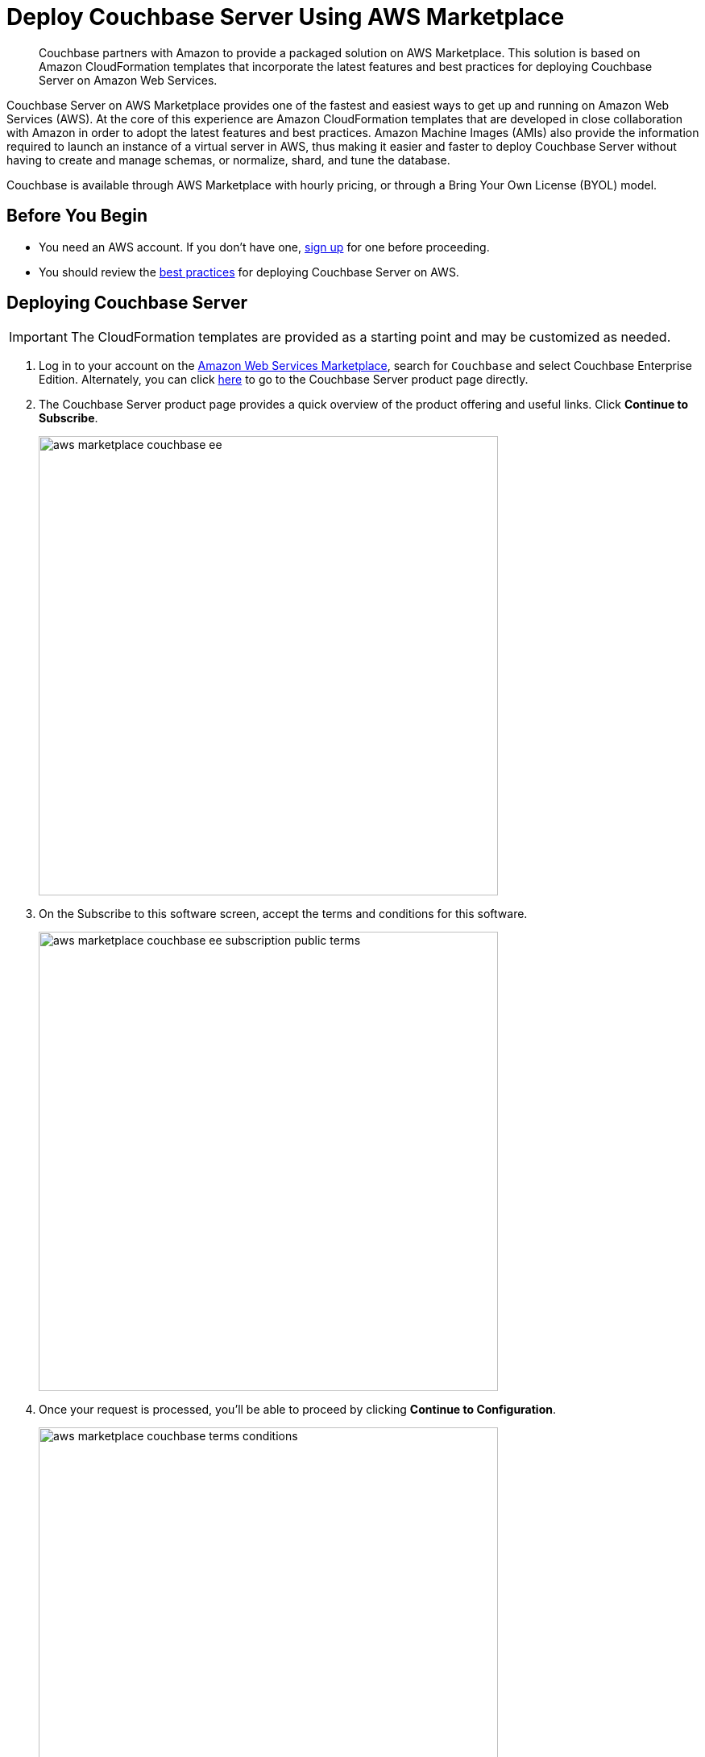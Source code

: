 = Deploy Couchbase Server Using AWS Marketplace
:description: Couchbase partners with Amazon to provide a packaged solution on AWS Marketplace.

[abstract]
{description}
This solution is based on Amazon CloudFormation templates that incorporate the latest features and best practices for deploying Couchbase Server on Amazon Web Services.

Couchbase Server on AWS Marketplace provides one of the fastest and easiest ways to get up and running on Amazon Web Services (AWS).
At the core of this experience are Amazon CloudFormation templates that are developed in close collaboration with Amazon in order to adopt the latest features and best practices.
Amazon Machine Images (AMIs) also provide the information required to launch an instance of a virtual server in AWS,
thus making it easier and faster to deploy Couchbase Server without having to create and manage schemas, or normalize, shard, and tune the database.

Couchbase is available through AWS Marketplace with hourly pricing, or through a Bring Your Own License (BYOL) model.

== Before You Begin

* You need an AWS account.
If you don't have one, https://aws.amazon.com/[sign up^] for one before proceeding.
* You should review the xref:couchbase-cloud-deployment.adoc#aws-best-practices[best practices] for deploying Couchbase Server on AWS.

== Deploying Couchbase Server

IMPORTANT: The CloudFormation templates are provided as a starting point and may be customized as needed.

. Log in to your account on the https://aws.amazon.com/marketplace/[Amazon Web Services Marketplace^], search for [.in]`Couchbase` and select Couchbase Enterprise Edition.
Alternately, you can click https://aws.amazon.com/marketplace/pp/prodview-zy5g2wqmqdyzw[here^] to go to the Couchbase Server product page directly.
. The Couchbase Server product page provides a quick overview of the product offering and useful links.
Click [.ui]*Continue to Subscribe*.
+
image::aws/deploying/aws-marketplace-couchbase-ee.png[,570]

. On the Subscribe to this software screen, accept the terms and conditions for this software.
+
image::aws/deploying/aws-marketplace-couchbase-ee-subscription-public-terms.png[,570]

. Once your request is processed, you'll be able to proceed by clicking [.ui]*Continue to Configuration*.
+
image::aws/deploying/aws-marketplace-couchbase-terms-conditions.png[,570]

. Configure the software by selecting CloudFormation Template from the *Fulfillment option* drop down. You can also customize the Couchbase Server version and the region where the software will be deployed.
Then click [.ui]*Continue to Launch*.
+
image::aws/deploying/aws-marketplace-couchbase-ee-configure-5.png[,570]

. Review your configuration and then choose Launch CloudFormation from the *Choose Action* drop down to launch your configuration through the AWS CloudFormation console.
+
image::aws/deploying/aws-marketplace-couchbase-ee-launch-action.png[,570]

. You will be redirected to the AWS CloudFormation Console where you must create a stack.
A stack is a group of related resources that you manage as a single unit.

.. In the *Specify template* section, choose the template source as the [.in]`Amazon S3 URL` and then click [.ui]*Next*.
+
image::aws/deploying/aws-marketplace-couchbase-ee-create-stack-select-template.png[,570]

.. In the *Specify stack details page* 
Enter the stack name
+
image::aws/deploying/aws-marketplace-couchbase-ee-stack-stackname.png[,570]

.. Enter the *Network Configuration/Access* parameters, specifically the VPC where you would like to deploy the software, list of subnets, CIDR range to permit ssh access to the EC2 instances where the software is installed and the key-value pair to access the EC2 instances.
+
image::aws/deploying/aws-marketplace-couchbase-ee-stack-stack-networkconfiguration.png[,570]

.. Enter the *Core Server Configuration* parameters. Other than specifying the database user name and password, you can choose to use the default values defined in the AWS CloudFormation template or edit them. 
+
NOTE: The user name and password will be required to log in to the Couchbase Server Web Console later.
+
image::aws/deploying/aws-marketplace-couchbase-ee-stack-stack-coreinstanceconfiguration.png

. Optionally, if you plan to set up Couchbase Multi-Dimensional Scaling, you can customize the parameters in the *Multi-Dimension Scaling Configuration* section. 

. Then click [.ui]*Next*.

. Optionally, in the *Configure stack options* page, you can specify tags for resources and other options in your stack and the required permissions.
Click [.ui]*Next*.
+
image::aws/deploying/aws-marketplace-couchbase-ee-create-stack-options.png[,570]

. Acknowledge that AWS CloudFormation may create IAM resources that provide entities access to make changes to your AWS account and click [.ui]*Create*.
+
image::aws/deploying/aws-marketplace-couchbase-ee-create-stack-review-options-ack.png[,570]

. The stack creation takes about 10 minutes to complete and the status is displayed on the screen.
After the process is completed, you should see a [.out]`CREATE_COMPLETE` status.
+
image::aws/deploying/aws-marketplace-couchbase-ee-create-stack-complete.png[,570]

[#logging-in]
== Logging in to Your Couchbase Cluster

After the deployment is completed, you can explore the resources created from the AWS EC2 dashboard.

image::aws/logging-in/aws-console-ec2-dashboard.png[,570]

Click [.ui]*Instances(running)* under Resources to view the running instances of Couchbase Server.
You can select a particular instance to view details such as the instance ID, state, IPv4 Public IP, and so on.

image::aws/logging-in/aws-console-ec2-instances.png[,570]

. This step describes how to log in to the Couchbase Server Web Console.
 .. From the AWS EC2 console, select a running Couchbase Server Instance and copy the IPv4 Public IP.
+
image::aws/logging-in/aws-console-ec2-couchbase-server-instance-public-ip.png[,570]

 .. Open a browser tab and enter the copied IPv4 Public IP along with port 8091 as [.path]_<ipv4-public-ip>:8091_ to open the Couchbase Server Web Console.
 .. Enter the database administrator user name and password you configured when creating the stack to sign in.
+
image::aws/logging-in/aws-couchbase-ee-login.png[,570]

 .. Once you log in successfully, you can see the status of your Couchbase Server cluster on the dashboard.
+
image::aws/logging-in/aws-couchbase-web-console-dashboard.png[,570]
+
Click the [.ui]*Servers* tab to explore the sever nodes that have been created.
+
image::aws/logging-in/aws-couchbase-web-console-servers.png[,570]

